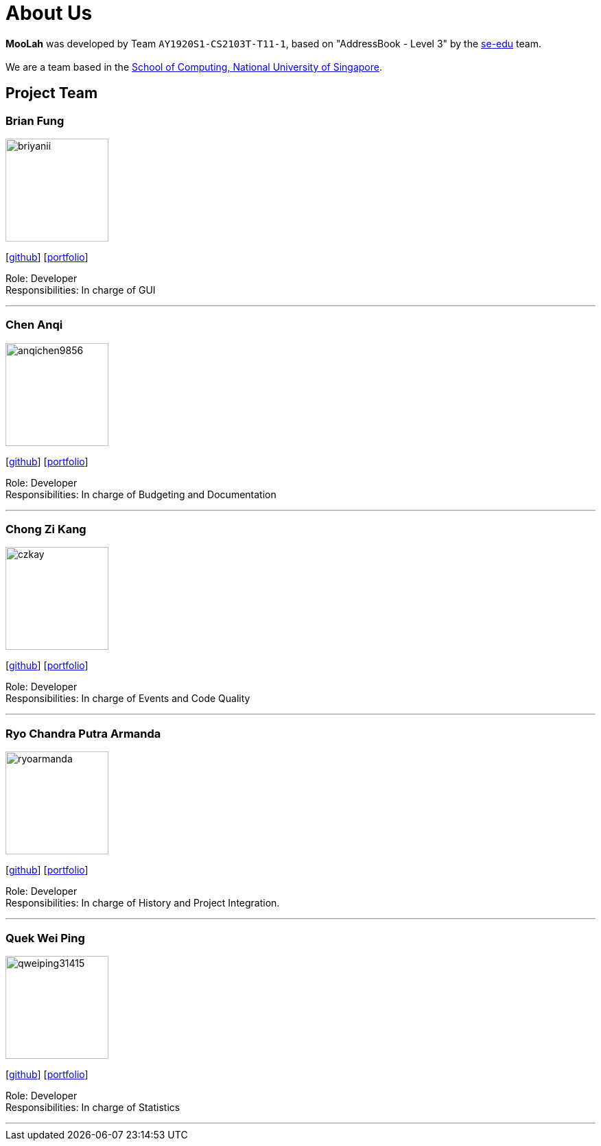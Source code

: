 = About Us
:site-section: AboutUs
:relfileprefix: team/
:imagesDir: images
:stylesDir: stylesheets

*MooLah* was developed by Team `AY1920S1-CS2103T-T11-1`, based on "AddressBook - Level 3" by the https://se-edu.github.io/docs/Team.html[se-edu] team. +
{empty} +
We are a team based in the http://www.comp.nus.edu.sg[School of Computing, National University of Singapore].

== Project Team

=== Brian Fung
image::briyanii.png[width="150", align="left"]
{empty}[http://github.com/briyanii[github]] [<<briyanii#, portfolio>>]

Role: Developer  +
Responsibilities: In charge of GUI

'''

=== Chen Anqi
image::anqichen9856.png[width="150", align="left"]
{empty}[https://github.com/anqichen9856[github]] [<<anqichen9856#, portfolio>>]

Role: Developer +
Responsibilities: In charge of Budgeting and Documentation

'''

=== Chong Zi Kang
image::czkay.png[width="150", align="left"]
{empty}[http://github.com/czkay[github]] [<<czkay#, portfolio>>]

Role: Developer +
Responsibilities: In charge of Events and Code Quality

'''

=== Ryo Chandra Putra Armanda
image::ryoarmanda.png[width="150", align="left"]
{empty}[http://github.com/ryoarmanda[github]] [<<ryoarmanda#, portfolio>>]

Role: Developer +
Responsibilities: In charge of History and Project Integration.

'''

=== Quek Wei Ping
image::qweiping31415.png[width="150", align="left"]
{empty}[http://github.com/qweiping31415[github]] [<<qweiping31415#, portfolio>>]

Role: Developer +
Responsibilities: In charge of Statistics

'''
